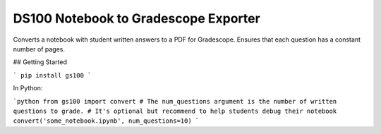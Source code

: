 DS100 Notebook to Gradescope Exporter
=====================================

Converts a notebook with student written answers to a PDF for Gradescope.
Ensures that each question has a constant number of pages.

## Getting Started

```
pip install gs100
```

In Python:

```python
from gs100 import convert
# The num_questions argument is the number of written questions to grade.
# It's optional but recommend to help students debug their notebook
convert('some_notebook.ipynb', num_questions=10)
```


